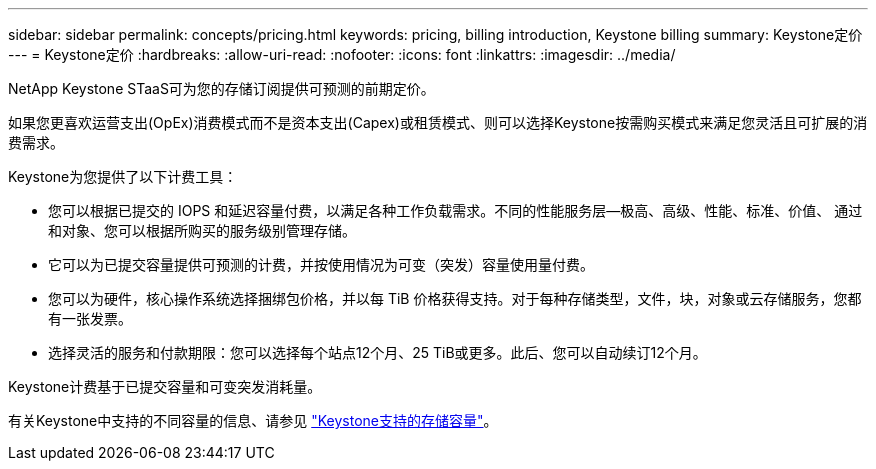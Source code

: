 ---
sidebar: sidebar 
permalink: concepts/pricing.html 
keywords: pricing, billing introduction, Keystone billing 
summary: Keystone定价 
---
= Keystone定价
:hardbreaks:
:allow-uri-read: 
:nofooter: 
:icons: font
:linkattrs: 
:imagesdir: ../media/


[role="lead"]
NetApp Keystone STaaS可为您的存储订阅提供可预测的前期定价。

如果您更喜欢运营支出(OpEx)消费模式而不是资本支出(Capex)或租赁模式、则可以选择Keystone按需购买模式来满足您灵活且可扩展的消费需求。

Keystone为您提供了以下计费工具：

* 您可以根据已提交的 IOPS 和延迟容量付费，以满足各种工作负载需求。不同的性能服务层—极高、高级、性能、标准、价值、 通过和对象、您可以根据所购买的服务级别管理存储。
* 它可以为已提交容量提供可预测的计费，并按使用情况为可变（突发）容量使用量付费。
* 您可以为硬件，核心操作系统选择捆绑包价格，并以每 TiB 价格获得支持。对于每种存储类型，文件，块，对象或云存储服务，您都有一张发票。
* 选择灵活的服务和付款期限：您可以选择每个站点12个月、25 TiB或更多。此后、您可以自动续订12个月。


Keystone计费基于已提交容量和可变突发消耗量。

有关Keystone中支持的不同容量的信息、请参见 link:../concepts/supported-storage-capacity.html["Keystone支持的存储容量"]。
